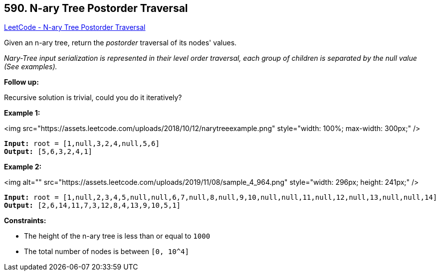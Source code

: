== 590. N-ary Tree Postorder Traversal

https://leetcode.com/problems/n-ary-tree-postorder-traversal/[LeetCode - N-ary Tree Postorder Traversal]

Given an n-ary tree, return the _postorder_ traversal of its nodes' values.

_Nary-Tree input serialization is represented in their level order traversal, each group of children is separated by the null value (See examples)._

 

*Follow up:*

Recursive solution is trivial, could you do it iteratively?

 
*Example 1:*

<img src="https://assets.leetcode.com/uploads/2018/10/12/narytreeexample.png" style="width: 100%; max-width: 300px;" />

[subs="verbatim,quotes"]
----
*Input:* root = [1,null,3,2,4,null,5,6]
*Output:* [5,6,3,2,4,1]
----

*Example 2:*

<img alt="" src="https://assets.leetcode.com/uploads/2019/11/08/sample_4_964.png" style="width: 296px; height: 241px;" />

[subs="verbatim,quotes"]
----
*Input:* root = [1,null,2,3,4,5,null,null,6,7,null,8,null,9,10,null,null,11,null,12,null,13,null,null,14]
*Output:* [2,6,14,11,7,3,12,8,4,13,9,10,5,1]
----

 
*Constraints:*


* The height of the n-ary tree is less than or equal to `1000`
* The total number of nodes is between `[0, 10^4]`


